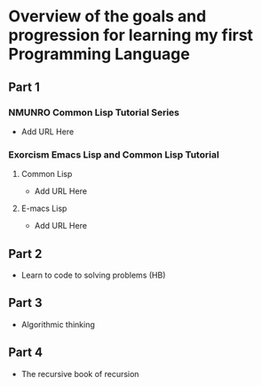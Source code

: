 * Overview of the goals and progression for learning my first Programming Language 

** Part 1 

*** NMUNRO Common Lisp Tutorial Series
- Add URL Here 

*** Exorcism Emacs Lisp and Common Lisp Tutorial

**** Common Lisp 
- Add URL Here 

**** E-macs Lisp 
- Add URL Here 

** Part 2
- Learn to code to solving problems (HB)

** Part 3 
- Algorithmic thinking 

** Part 4
- The recursive book of recursion 
